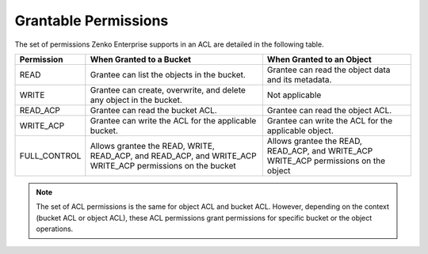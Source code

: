 Grantable Permissions
=====================

The set of permissions Zenko Enterprise supports in an ACL are detailed in the following
table.

.. tabularcolumns:: X{0.20\textwidth}X{0.35\textwidth}X{0.35\textwidth}
.. table::

   +--------------+---------------------------+--------------------------------+
   | Permission   | When Granted to a Bucket  | When Granted to an Object      |
   +==============+===========================+================================+
   | READ         | Grantee can list the      | Grantee can read the object    |
   |              | objects in the bucket.    | data and its metadata.         |
   +--------------+---------------------------+--------------------------------+
   | WRITE        | Grantee can create,       | Not applicable                 |
   |              | overwrite, and delete     |                                |
   |              | any object in the bucket. |                                |
   +--------------+---------------------------+--------------------------------+
   | READ_ACP     | Grantee can read the      | Grantee can read the object    |
   |              | bucket ACL.               | ACL.                           |
   +--------------+---------------------------+--------------------------------+
   | WRITE_ACP    | Grantee can write the ACL | Grantee can write the ACL for  |
   |              | for the applicable        | the applicable object.         |
   |              | bucket.                   |                                |
   +--------------+---------------------------+--------------------------------+
   | FULL_CONTROL | Allows grantee the READ,  | Allows grantee the READ,       |
   |              | WRITE, READ_ACP, and      | READ_ACP, and WRITE_ACP        |
   |              | READ_ACP, and WRITE_ACP   | WRITE_ACP permissions on the   |
   |              | WRITE_ACP permissions on  | object                         |
   |              | the bucket                |                                |
   +--------------+---------------------------+--------------------------------+

.. note::

  The set of ACL permissions is the same for object ACL and bucket ACL.
  However, depending on the context (bucket ACL or object ACL), these ACL
  permissions grant permissions for specific bucket or the object
  operations.
